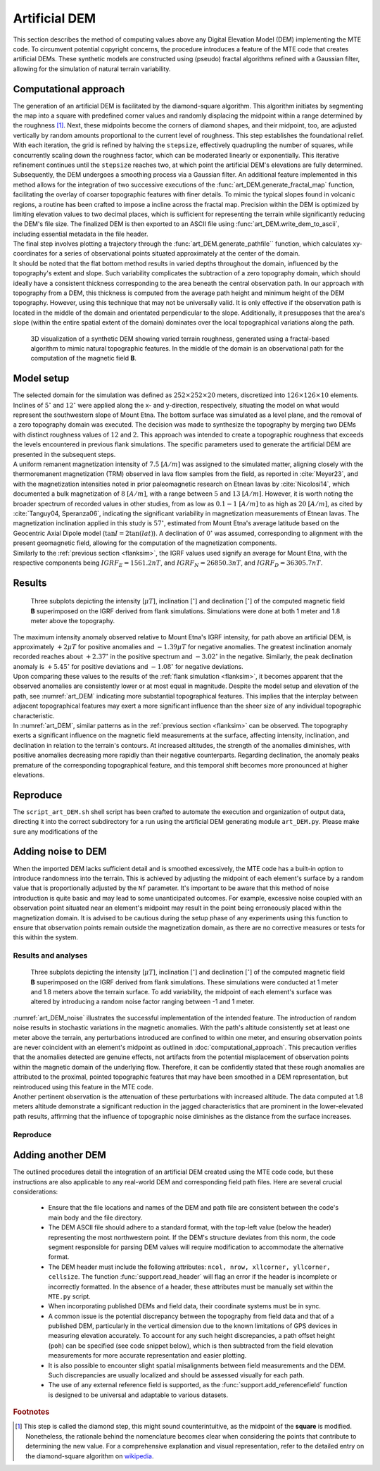 .. _artdem:

Artificial DEM
==============
| This section describes the method of computing values above any Digital Elevation Model (DEM) implementing the MTE code. To circumvent potential copyright concerns, the procedure introduces a feature of the MTE code that creates artificial DEMs. These synthetic models are constructed using (pseudo) fractal algorithms refined with a Gaussian filter, allowing for the simulation of natural terrain variability.

Computational approach
----------------------
| The generation of an artificial DEM is facilitated by the diamond-square algorithm. This algorithm initiates by segmenting the map into a square with predefined corner values and randomly displacing the midpoint within a range determined by the roughness [#]_. Next, these midpoints become the corners of diamond shapes, and their midpoint, too, are adjusted vertically by random amounts proportional to the current level of roughness. This step establishes the foundational relief. With each iteration, the grid is refined by halving the ``stepsize``, effectively quadrupling the number of squares, while concurrently scaling down the roughness factor, which can be moderated linearly or exponentially. This iterative refinement continues until the ``stepsize`` reaches two, at which point the artificial DEM's elevations are fully determined.

| Subsequently, the DEM undergoes a smoothing process via a Gaussian filter. An additional feature implemented in this method allows for the integration of two successive executions of the :func:`art_DEM.generate_fractal_map` function, facilitating the overlay of coarser topographic features with finer details. To mimic the typical slopes found in volcanic regions, a routine has been crafted to impose a incline across the fractal map. Precision within the DEM is optimized by limiting elevation values to two decimal places, which is sufficient for representing the terrain while significantly reducing the DEM's file size. The finalized DEM is then exported to an ASCII file using :func:`art_DEM.write_dem_to_ascii`, including essential metadata in the file header.

| The final step involves plotting a trajectory through the :func:`art_DEM.generate_pathfile`` function, which calculates xy-coordinates for a series of observational points situated approximately at the center of the domain.

| It should be noted that the flat bottom method results in varied depths throughout the domain, influenced by the topography's extent and slope. Such variability complicates the subtraction of a zero topography domain, which should ideally have a consistent thickness corresponding to the area beneath the central observation path. In our approach with topography from a DEM, this thickness is computed from the average path height and minimum height of the DEM topography. However, using this technique that may not be universally valid. It is only effective if the observation path is located in the middle of the domain and orientated perpendicular to the slope. Additionally, it presupposes that the area's slope (within the entire spatial extent of the domain) dominates over the local topographical variations along the path.

.. _vis_art_DEM:
.. figure:: figures/vis_art_DEM.png
   :scale: 70%

   3D visualization of a synthetic DEM showing varied terrain roughness, generated using a fractal-based algorithm to mimic natural topographic features.  In the middle of the domain is an observational path for the computation of the magnetic field **B**.

Model setup
-----------
| The selected domain for the simulation was defined as :math:`252\times252\times20` meters, discretized into :math:`126\times126\times10` elements.  Inclines of :math:`5 ^{\circ}` and :math:`12 ^{\circ}` were applied along the x- and y-direction, respectively, situating the model on what would represent the southwestern slope of Mount Etna. The bottom surface was simulated as a level plane, and the removal of a zero topography domain was executed. The decision was made to synthesize the topography by merging two DEMs with distinct roughness values of :math:`12` and :math:`2`. This approach was intended to create a topographic roughness that exceeds the levels encountered in previous flank simulations. The specific parameters used to generate the artificial DEM are presented in the subsequent steps.

| A uniform remanent magnetization intensity of :math:`7.5` :math:`[A/m]` was assigned to the simulated matter, aligning closely with the thermoremanent magnetization (TRM) observed in lava flow samples from the field, as reported in :cite:`Meyer23`, and with the magnetization intensities noted in prior paleomagnetic research on Etnean lavas by :cite:`Nicolosi14`, which documented a bulk magnetization of :math:`8` :math:`[A/m]`, with a range between :math:`5` and :math:`13` :math:`[A/m]`. However, it is worth noting the broader spectrum of recorded values in other studies, from as low as :math:`0.1-1` :math:`[A/m]` to as high as :math:`20` :math:`[A/m]`, as cited by :cite:`Tanguy04, Speranza06`, indicating the significant variability in magnetization measurements of Etnean lavas. The magnetization inclination applied in this study is :math:`57 ^{\circ}`, estimated from Mount Etna's average latitude based on the Geocentric Axial Dipole model (:math:`\tan{I} = 2\tan({lat})`). A declination of :math:`0 ^{\circ}` was assumed, corresponding to alignment with the present geomagnetic field, allowing for the computation of the magnetization components.

| Similarly to the :ref:`previous section <flanksim>`, the IGRF values used signify an average for Mount Etna, with the respective components being :math:`IGRF_E = 1561.2 nT`, and :math:`IGRF_N = 26850.3 nT`, and :math:`IGRF_D = 36305.7 nT`.

Results
-------

.. _art_DEM:
.. figure:: figures/art_DEM_mp.png
   :scale: 50%

   Three subplots depicting the intensity [:math:`\mu T`], inclination [:math:`^{\circ}`] and declination [:math:`^{\circ}`] of the computed magnetic field **B** superimposed on the IGRF derived from flank simulations. Simulations were done at both 1 meter and 1.8 meter above the topography.

| The maximum intensity anomaly observed relative to Mount Etna's IGRF intensity, for path above an artificial DEM, is approximately :math:`+2 \mu T` for positive anomalies and :math:`-1.39 \mu T` for negative anomalies. The greatest inclination anomaly recorded reaches about :math:`+2.37 ^{\circ}` in the positive spectrum and :math:`-3.02 ^{\circ}` in the negative. Similarly, the peak declination anomaly is :math:`+5.45 ^{\circ}` for positive deviations and :math:`-1.08 ^{\circ}` for negative deviations.

| Upon comparing these values to the results of the :ref:`flank simulation <flanksim>`, it becomes apparent that the observed anomalies are consistently lower or at most equal in magnitude. Despite the model setup and elevation of the path, see :numref:`art_DEM` indicating more substantial topographical features. This implies that the interplay between adjacent topographical features may exert a more significant influence than the sheer size of any individual topographic characteristic.

| In :numref:`art_DEM`, similar patterns as in the :ref:`previous section <flanksim>` can be observed. The topography exerts a significant influence on the magnetic field measurements at the surface, affecting intensity, inclination, and declination in relation to the terrain's contours. At increased altitudes, the strength of the anomalies diminishes, with positive anomalies decreasing more rapidly than their negative counterparts. Regarding declination, the anomaly peaks premature of the corresponding topographical feature, and this temporal shift becomes more pronounced at higher elevations.

Reproduce
---------
| The ``script_art_DEM.sh`` shell script has been crafted to automate the execution and organization of output data, directing it into the correct subdirectory for a run using the artificial DEM generating module ``art_DEM.py``. Please make sure any modifications of the

.. collapse:: Steps to reproduce the results and figures

   Please note basic setup in :ref:`installation`

   1. In ``MTE.py``, modify benchmark attribution to ``-1``, and make sure the right setup is used:

      .. code-block:: python
         :caption: **/main/MTE.py**
         :linenos:
         :lineno-start: 45
         :emphasize-lines: 1,8,11,24

         benchmark = '-1'

         compute_vi = False  # Possible for all setups apart from DEM (-1).
         if compute_vi:
            nqdim = 6  # Number of quadrature points, see documentation.

         ## ONLY BENCHMARK = -1 (DEM) & BENCHMARK = 5 (FLANKSIM) ##
         flat_bottom = True  # If True, a flat bottom is generated at the lower surface of the domain.
                             # Please see documentation, as the specific setup of this feature is different
                             # for the flank simulations and the DEM test.
         remove_zerotopo = True  # Setup run 2 times: 1st time, zero topography setup: xy coordinates
                                 # of the observation points the same, but zerotopo domain and obs path
                                 # shifted to average height DEM. 2nd time, "regular" run with topography.
                                 # final results are 2nd run - 1 st run values. Run time can be improved,
                                 # if 1st run was done with less el (and cuboid function), yet to be done.

         ## ONLY BENCHMARK = 5 (FLANKSIM) ##
         subbench = 'west'  # 'south', 'east', 'north', 'west', shifts topo features, and obs paths.

         ## ONLY BENCHMARK = -1 (DEM) ##
         add_noise = False  # if True, noise is added to the DEM after loading in from file.
         Nf = 1  # noise amplitude between -Nf and Nf, value added to the z-coor of the middle node
                 # on the top/bottom surface. Only relevant if add_noise = True
         art_DEM = True  # if True, path/topo file (+ header) produced by art_DEM.py read in.
                         # Please note other values specified below for IGRF and magnetization etc.


   2. In ``MTE.py``, fill the required parameters.

      .. code-block:: python
         :caption: **/main/MTE.py**
         :linenos:
         :lineno-start: 294
         :emphasize-lines: 14,15,16,17,18,19,22,26,30,45,46,47,48,49

         if benchmark == '-1':
            # General settings ## DO NOT CHANGE ##
            compute_analytical = False
            compute_vi = False

            if art_DEM:
               # General settings
               do_line_measurements = False
               do_plane_measurements = False
               do_spiral_measurements = False
               do_path_measurements = True

               # Domain settings
               Lz = 20
               nelz = 10
               IGRFx = 26850.3e-9  # Pmag coordinate configuration!
               IGRFy = 1561.2e-9  # Mount Etna (peak)
               IGRFz = 36305.7e-9
               Mx0, My0, Mz0 = 0, 4.085, -6.29

               # Path measurement settings
               pathfile = 'sites/art_path.txt'
               print('reading from art_path.txt')
               with open(pathfile, 'r') as path:
                  npath = len(path.readlines())
               zpath_height = 1  # height above topo
               ho = zpath_height

               # Domain settings from artificial DEM
               topofile = 'DEMS/art_dem.ascii'
               print('reading from art_dem.ascii')
               with open(topofile, 'r') as topo:
                    has_header, header = read_header(topo)

               if has_header:
                  nnx = int(header['ncols'])
                  nny = int(header['nrows'])
                  cellsize = header['cellsize']

                  nelx = nnx - 1
                  nely = nny - 1
                  Lx = nelx * cellsize
                  Ly = nely * cellsize
               else:  # define values here if no header is present in DEM
                  nnx = 31
                  nny = 31
                  cellsize = 2
                  xllcorner = 0
                  yllcorner = 0

                  nelx = nnx - 1
                  nely = nny - 1
                  Lx = nelx * cellsize
                  Ly = nely * cellsize

   3. In ``script_art_DEM.sh``, fill the required parameters.

      .. code-block:: bash
         :caption: **script_art_DEM.sh**
         :linenos:
         :lineno-start: 3
         :emphasize-lines: 1,4,5,6,7,8,9,10,11,13,14,17,18

         generate_DEM=true

         # Domain parameters
         ncol=127  # must be a power of 2 minus 1: 2^n - 1, e.g., 3, 7, 15, 31, 63, 127, 255, 511, 1023 ...
         nrow=127  # amount of rows (must be equal to amount of columns, ncol)
         cellsize=2  # Change this value if you want a different cell size
         afx=5  # angle of flank in x-direction
         afy=12  # angle ""      in y-direction
         xllcorner=50  # x-coordinate of the lower left corner (most south-western node)
         yllcorner=100  # y-coordinate of ""
         sigma=2  # sigma for Gaussian filter

         roughness1=12  # can be adjusted for desired level of detail
         roughness2=2  # can be adjusted for desired level of detail

         # Path parameters
         rough_length=30  # rough length of the path, but due to shifting length might be slighlt more/less
         npath=30  # amount of observation points on path

         size=$(( (ncol - 1) * cellsize ))

         folder_name="${size}_r${roughness1}_r${roughness2}_afx${afx}_afy${afy}_s${sigma}"

   4. Run DEM simulation:

      .. code-block::
         :caption: **/main/** (runtime: ~12 min)

         ./script_art_DEM.sh

   5. Modify for 1.8 meter run:

      .. code-block:: python
         :caption: **/main/MTE.py**
         :linenos:
         :lineno-start: 314
         :emphasize-lines: 6

         # Path measurement settings
         pathfile = 'sites/art_path.txt'
         print('reading from art_path.txt')
         with open(pathfile, 'r') as path:
            npath = len(path.readlines())
         zpath_height = 1.8  # height above topo

      .. code-block:: bash
         :caption: **script_art_DEM.sh**
         :linenos:
         :lineno-start: 3
         :emphasize-lines: 1,22

         generate_DEM=false

         # Domain parameters
         ncol=127  # must be a power of 2 minus 1: 2^n - 1, e.g., 3, 7, 15, 31, 63, 127, 255, 511, 1023 ...
         nrow=127  # amount of rows (must be equal to amount of columns, ncol)
         cellsize=2  # Change this value if you want a different cell size
         afx=5  # angle of flank in x-direction
         afy=12  # angle ""      in y-direction
         xllcorner=50  # x-coordinate of the lower left corner (most south-western node)
         yllcorner=100  # y-coordinate of ""
         sigma=2  # sigma for Gaussian filter

         roughness1=12  # can be adjusted for desired level of detail
         roughness2=2  # can be adjusted for desired level of detail

         # Path parameters
         rough_length=30  # rough length of the path, but due to shifting length might be slighlt more/less
         npath=30  # amount of observation points on path

         size=$(( (ncol - 1) * cellsize ))

         folder_name="${size}_r${roughness1}_r${roughness2}_afx${afx}_afy${afy}_s${sigma}_180"

   6. Run DEM simulation for 1.8 meter:

      .. code-block::
         :caption: **/main/** (runtime: ~12 min)

         ./script_art_DEM.sh

   7. Go to directory and plot:

      .. code-block::
         :caption: **/main/**

         cd path_results/art_DEM/

      .. code-block::
         :caption: **/main/path_results/art_DEM/**

         gnuplot plot_script_art_dem.p

Adding noise to DEM
-------------------
| When the imported DEM lacks sufficient detail and is smoothed excessively, the MTE code has a built-in option to introduce randomness into the terrain. This is achieved by adjusting the midpoint of each element's surface by a random value that is proportionally adjusted by the ``Nf`` parameter. It's important to be aware that this method of noise introduction is quite basic and may lead to some unanticipated outcomes. For example, excessive noise coupled with an observation point situated near an element's midpoint may result in the point being erroneously placed within the magnetization domain. It is advised to be cautious during the setup phase of any experiments using this function to ensure that observation points remain outside the magnetization domain, as there are no corrective measures or tests for this within the system.

Results and analyses
^^^^^^^^^^^^^^^^^^^^
.. _art_DEM_noise:
.. figure:: figures/art_DEM_mp_noise.png
   :scale: 50%

   Three subplots depicting the intensity [:math:`\mu T`], inclination [:math:`^{\circ}`] and declination [:math:`^{\circ}`] of the computed magnetic field **B** superimposed on the IGRF derived from flank simulations. These simulations were conducted at 1 meter and 1.8 meters above the terrain surface. To add variability, the midpoint of each element's surface was altered by introducing a random noise factor ranging between -1 and 1 meter.

| :numref:`art_DEM_noise` illustrates the successful implementation of the intended feature. The introduction of random noise results in stochastic variations in the magnetic anomalies. With the path's altitude consistently set at least one meter above the terrain, any perturbations introduced are confined to within one meter, and ensuring observation points are never coincident with an element's midpoint as outlined in :doc:`computational_approach`. This precaution verifies that the anomalies detected are genuine effects, not artifacts from the potential misplacement of observation points within the magnetic domain of the underlying flow. Therefore, it can be confidently stated that these rough anomalies are attributed to the proximal, pointed topographic features that may have been smoothed in a DEM representation, but reintroduced using this feature in the MTE code.

| Another pertinent observation is the attenuation of these perturbations with increased altitude. The data computed at 1.8 meters altitude demonstrate a significant reduction in the jagged characteristics that are prominent in the lower-elevated path results, affirming that the influence of topographic noise diminishes as the distance from the surface increases.

Reproduce
^^^^^^^^^

.. collapse:: Steps to reproduce the results and figures

   Please note basic setup in :ref:`installation`

   1. In ``MTE.py``, modify benchmark attribution to ``-1``, and make sure the right setup is used:

      .. code-block:: python
         :caption: **/main/MTE.py**
         :linenos:
         :lineno-start: 45
         :emphasize-lines: 1,8,11,24

         benchmark = '-1'

         compute_vi = False  # Possible for all setups apart from DEM (-1).
         if compute_vi:
            nqdim = 6  # Number of quadrature points, see documentation.

         ## ONLY BENCHMARK = -1 (DEM) & BENCHMARK = 5 (FLANKSIM) ##
         flat_bottom = True  # If True, a flat bottom is generated at the lower surface of the domain.
                             # Please see documentation, as the specific setup of this feature is different
                             # for the flank simulations and the DEM test.
         remove_zerotopo = True  # Setup run 2 times: 1st time, zero topography setup: xy coordinates
                                 # of the observation points the same, but zerotopo domain and obs path
                                 # shifted to average height DEM. 2nd time, "regular" run with topography.
                                 # final results are 2nd run - 1 st run values. Run time can be improved,
                                 # if 1st run was done with less el (and cuboid function), yet to be done.

         ## ONLY BENCHMARK = 5 (FLANKSIM) ##
         subbench = 'west'  # 'south', 'east', 'north', 'west', shifts topo features, and obs paths.

         ## ONLY BENCHMARK = -1 (DEM) ##
         add_noise = True  # if True, noise is added to the DEM after loading in from file.
         Nf = 1  # noise amplitude between -Nf and Nf, value added to the z-coor of the middle node
                 # on the top/bottom surface. Only relevant if add_noise = True
         art_DEM = True  # if True, path/topo file (+ header) produced by art_DEM.py read in.
                         # Please note other values specified below for IGRF and magnetization etc.


   2. In ``MTE.py``, fill the required parameters.

      .. code-block:: python
         :caption: **/main/MTE.py**
         :linenos:
         :lineno-start: 314
         :emphasize-lines: 6

         # Path measurement settings
         pathfile = 'sites/art_path.txt'
         print('reading from art_path.txt')
         with open(pathfile, 'r') as path:
            npath = len(path.readlines())
         zpath_height = 1  # height above topo


   3. In ``script_art_DEM.sh``, fill the required parameters.

      .. code-block:: bash
         :caption: **script_art_DEM.sh**
         :linenos:
         :lineno-start: 3
         :emphasize-lines: 1,22

         generate_DEM=false

         # Domain parameters
         ncol=127  # must be a power of 2 minus 1: 2^n - 1, e.g., 3, 7, 15, 31, 63, 127, 255, 511, 1023 ...
         nrow=127  # amount of rows (must be equal to amount of columns, ncol)
         cellsize=2  # Change this value if you want a different cell size
         afx=5  # angle of flank in x-direction
         afy=12  # angle ""      in y-direction
         xllcorner=50  # x-coordinate of the lower left corner (most south-western node)
         yllcorner=100  # y-coordinate of ""
         sigma=2  # sigma for Gaussian filter

         roughness1=12  # can be adjusted for desired level of detail
         roughness2=2  # can be adjusted for desired level of detail

         # Path parameters
         rough_length=30  # rough length of the path, but due to shifting length might be slighlt more/less
         npath=30  # amount of observation points on path

         size=$(( (ncol - 1) * cellsize ))

         folder_name="${size}_r${roughness1}_r${roughness2}_afx${afx}_afy${afy}_s${sigma}_noise_af1"

   4. Run DEM simulation:

      .. code-block::
         :caption: **/main/** (runtime: ~12 min)

         ./script_art_DEM.sh

   5. Modify for 1.8 meter run:

      .. code-block:: python
         :caption: **/main/MTE.py**
         :linenos:
         :lineno-start: 314
         :emphasize-lines: 6

         # Path measurement settings
         pathfile = 'sites/art_path.txt'
         print('reading from art_path.txt')
         with open(pathfile, 'r') as path:
            npath = len(path.readlines())
         zpath_height = 1.8  # height above topo

      .. code-block:: bash
         :caption: **script_art_DEM.sh**
         :linenos:
         :lineno-start: 24
         :emphasize-lines: 1

         folder_name="${size}_r${roughness1}_r${roughness2}_afx${afx}_afy${afy}_s${sigma}_noise_af1_180"

   6. Run DEM simulation for 1.8 meter:

      .. code-block::
         :caption: **/main/** (runtime: ~12 min)

         ./script_art_DEM.sh

   7. Go to directory and plot:

      .. code-block::
         :caption: **/main/**

         cd path_results/art_DEM/

      .. code-block::
         :caption: **/main/path_results/art_DEM/**

         gnuplot plot_script_art_dem_noise.p



Adding another DEM
------------------
| The outlined procedures detail the integration of an artificial DEM created using the MTE code code, but these instructions are also applicable to any real-world DEM and corresponding field path files. Here are several crucial considerations:

 - Ensure that the file locations and names of the DEM and path file are consistent between the code's main body and the file directory.
 - The DEM ASCII file should adhere to a standard format, with the top-left value (below the header) representing the most northwestern point. If the DEM's structure deviates from this norm, the code segment responsible for parsing DEM values will require modification to accommodate the alternative format.
 - The DEM header must include the following attributes: ``ncol, nrow, xllcorner, yllcorner, cellsize``. The function :func:`support.read_header` will flag an error if the header is incomplete or incorrectly formatted. In the absence of a header, these attributes must be manually set within the ``MTE.py`` script.
 - When incorporating published DEMs and field data, their coordinate systems must be in sync.
 - A common issue is the potential discrepancy between the topography from field data and that of a published DEM, particularly in the vertical dimension due to the known limitations of GPS devices in measuring elevation accurately. To account for any such height discrepancies, a path offset height (``poh``) can be specified (see code snippet below), which is then subtracted from the field elevation measurements for more accurate representation and easier plotting.

   .. code-block:: python
         :caption: **/main/MTE.py**
         :linenos:
         :lineno-start: 1228
         :emphasize-lines: 2

         if art_DEM:
             poh = 0
         elif benchmark == '-1' and rDEM == 2:
            if site == 1 or site == 2 or site == 3 or site == 5:
               poh = 8.5  # offset from height of path to height of DEM
         elif benchmark == '-1' and rDEM == 5:
            if site == 1 or site == 2 or site == 5:
               poh = 7.5
            elif site == 4:
               poh = 3
            elif site == 6:
               poh = 8.5
         else:
            poh = 0

 - It is also possible to encounter slight spatial misalignments between field measurements and the DEM. Such discrepancies are usually localized and should be assessed visually for each path.
 - The use of any external reference field is supported, as the :func:`support.add_referencefield` function is designed to be universal and adaptable to various datasets.

.. rubric:: Footnotes

.. [#] This step is called the diamond step, this might sound counterintuitive, as the midpoint of the **square** is modified. Nonetheless, the rationale behind the nomenclature becomes clear when considering the points that contribute to determining the new value. For a comprehensive explanation and visual representation, refer to the detailed entry on the diamond-square algorithm on  `wikipedia <https://en.wikipedia.org/wiki/Diamond-square_algorithm/>`_.

